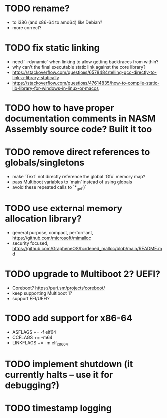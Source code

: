 * TODO rename?

- to i386 (and x86-64 to amd64) like Debian?
- more correct?

* TODO fix static linking

- need `-rdynamic` when linking to allow getting backtraces from within?
- why can't the final executable static link against the core library?
- https://stackoverflow.com/questions/6578484/telling-gcc-directly-to-link-a-library-statically
- https://stackoverflow.com/questions/47614835/how-to-compile-static-lib-library-for-windows-in-linux-or-macos

* TODO how to have proper documentation comments in NASM Assembly source code? Built it too

* TODO remove direct references to globals/singletons

- make `Text` not directly reference the global `Gfx` memory map?
- pass Multiboot variables to `main` instead of using globals
- avoid these repeated calls to `*_get()`

* TODO use external memory allocation library?

- general purpose, compact, performant, https://github.com/microsoft/mimalloc
- security focused, https://github.com/GrapheneOS/hardened_malloc/blob/main/README.md

* TODO upgrade to Multiboot 2? UEFI?

- Coreboot? https://puri.sm/projects/coreboot/
- keep supporting Multiboot 1?
- support EFI/UEFI?

* TODO add support for x86-64

- ASFLAGS += -f elf64
- CCFLAGS += -m64
- LINKFLAGS += -m elf_x86_64

* TODO implement shutdown (it currently halts -- use it for debugging?)

* TODO timestamp logging

